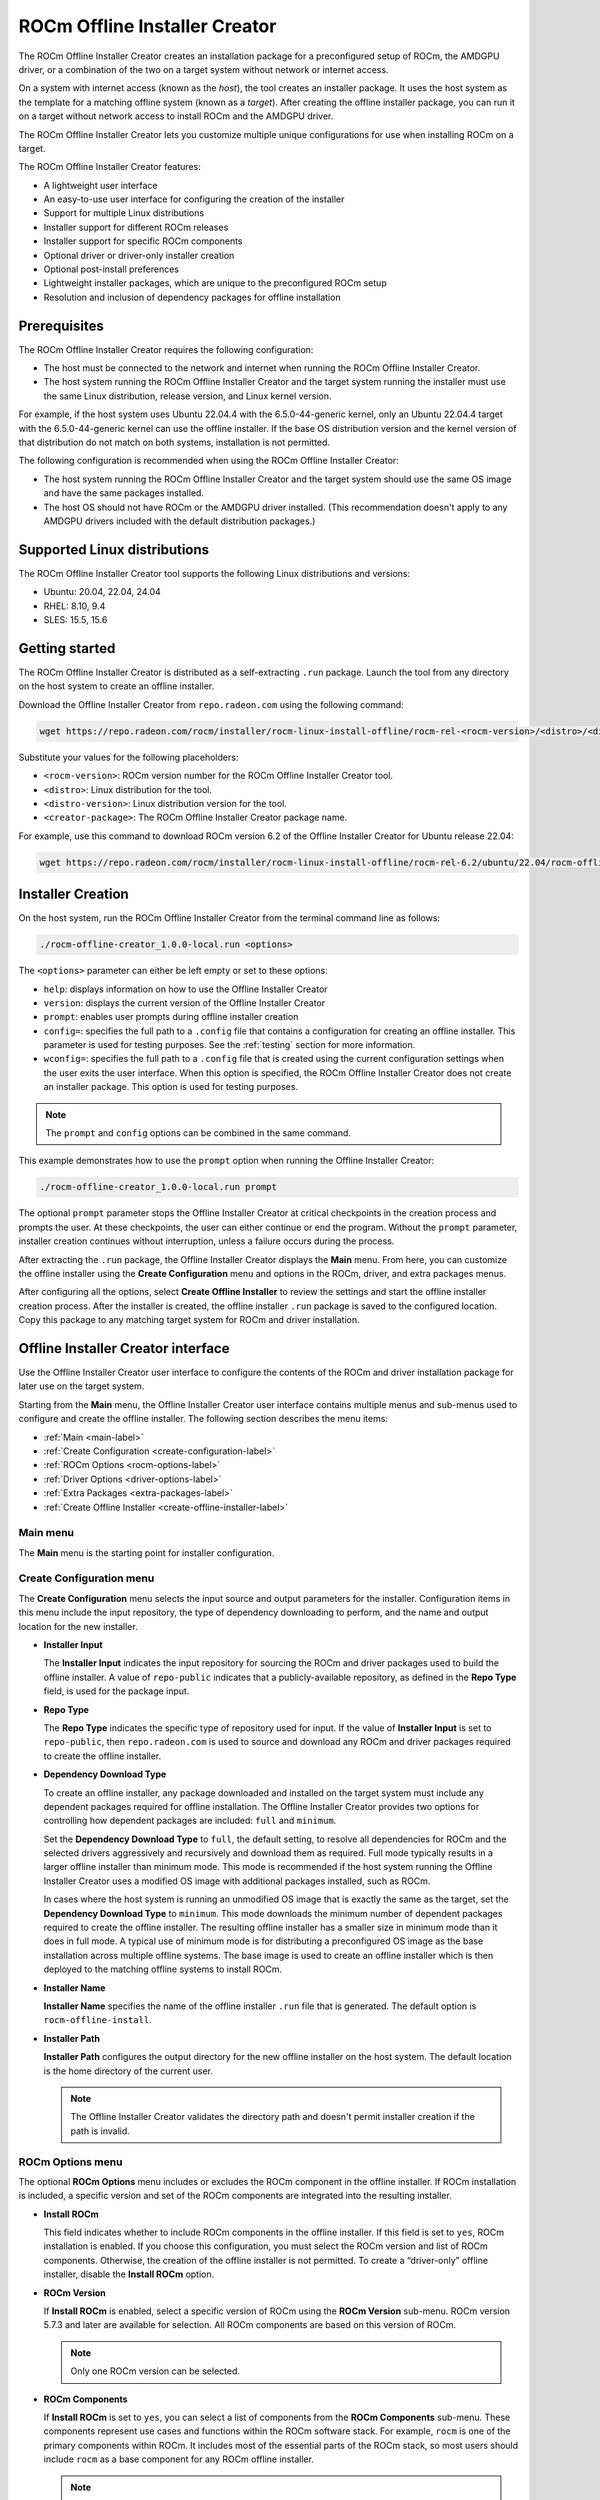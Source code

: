 .. meta::
  :description: ROCm offline installer
  :keywords: ROCm installation, AMD, ROCm, third-party support matrix

***************************************************************************
ROCm Offline Installer Creator
***************************************************************************

The ROCm Offline Installer Creator creates an 
installation package for a preconfigured setup of ROCm, the AMDGPU driver, or a combination
of the two on a target system without network or internet access.

On a system with internet access (known as the *host*), the tool creates an installer package. It uses the host system 
as the template for a matching offline system (known as a *target*). After creating the offline installer 
package, you can run it on a target without network access to install ROCm and the AMDGPU driver.

The ROCm Offline Installer Creator lets you  
customize multiple unique configurations for use when
installing ROCm on a target.

The ROCm Offline Installer Creator features:

* A lightweight user interface
* An easy-to-use user interface for configuring the creation of the installer
* Support for multiple Linux distributions
* Installer support for different ROCm releases
* Installer support for specific ROCm components
* Optional driver or driver-only installer creation
* Optional post-install preferences
* Lightweight installer packages, which are unique to the preconfigured ROCm setup
* Resolution and inclusion of dependency packages for offline installation

Prerequisites
================================================

The ROCm Offline Installer Creator requires the following configuration:

* The host must be connected to the network and internet when running the ROCm Offline Installer Creator.
* The host system running the ROCm Offline Installer Creator and the target system running the installer 
  must use the same Linux distribution, release version, and Linux kernel version.

For example, if the host system uses 
Ubuntu 22.04.4 with the 6.5.0-44-generic kernel, only an Ubuntu 22.04.4 target with the 6.5.0-44-generic kernel 
can use the offline installer. 
If the base OS distribution version and the kernel version of that distribution do not match on both systems, 
installation is not permitted.

The following configuration is recommended when using the ROCm Offline Installer Creator:

* The host system running the ROCm Offline Installer Creator and the target system should use the same OS image and 
  have the same packages installed.
* The host OS should not have ROCm or the AMDGPU driver installed. (This recommendation doesn't 
  apply to any AMDGPU drivers included with the default distribution packages.)

Supported Linux distributions
================================================

The ROCm Offline Installer Creator tool supports the following Linux distributions and versions:

* Ubuntu: 20.04, 22.04, 24.04
* RHEL: 8.10, 9.4
* SLES: 15.5, 15.6

Getting started
================================================

The ROCm Offline Installer Creator is distributed as a self-extracting ``.run`` package. Launch the tool from
any directory on the host system to create an offline installer.

Download the Offline Installer Creator from ``repo.radeon.com`` using the following command:

.. code-block:: shell

   wget https://repo.radeon.com/rocm/installer/rocm-linux-install-offline/rocm-rel-<rocm-version>/<distro>/<distro-version>/<creator-package>

Substitute your values for the following placeholders:

* ``<rocm-version>``: ROCm version number for the ROCm Offline Installer Creator tool.
* ``<distro>``: Linux distribution for the tool.
* ``<distro-version>``: Linux distribution version for the tool.
* ``<creator-package>``: The ROCm Offline Installer Creator package name.

For example, use this command to download ROCm version 6.2 of the Offline Installer Creator 
for Ubuntu release 22.04:

.. code-block:: shell

   wget https://repo.radeon.com/rocm/installer/rocm-linux-install-offline/rocm-rel-6.2/ubuntu/22.04/rocm-offline-creator_1.0.0.60200-3~22.04.run

Installer Creation
================================================

On the host system, run the ROCm Offline Installer Creator from the terminal command line as follows:

.. code-block:: shell

   ./rocm-offline-creator_1.0.0-local.run <options>

The ``<options>`` parameter can either be left empty or set to these options:

*  ``help``: displays information on how to use the Offline Installer Creator
*  ``version``: displays the current version of the Offline Installer Creator
*  ``prompt``: enables user prompts during offline installer creation
*  ``config=``: specifies the full path to a ``.config`` file that contains a configuration for creating an offline installer.
   This parameter is used for testing purposes. See the :ref:`testing` section for more information.
*  ``wconfig=``: specifies the full path to a ``.config`` file that is created using the current configuration settings when the user exits the user interface.
   When this option is specified, the ROCm Offline Installer Creator does not create an installer package. This option is used for testing purposes.

.. note::

   The ``prompt`` and ``config`` options can be combined in the same command.

This example demonstrates how to use the ``prompt`` option when running the Offline Installer Creator:

.. code-block:: shell

   ./rocm-offline-creator_1.0.0-local.run prompt

The optional ``prompt`` parameter stops the Offline Installer Creator
at critical checkpoints in the creation process and prompts the user. At these checkpoints, 
the user can either continue or end the program. Without the ``prompt`` parameter, installer creation continues 
without interruption, unless a failure occurs during the process.

After extracting the ``.run`` package, the Offline Installer Creator displays 
the **Main** menu. From here, you can customize the offline installer using the **Create Configuration** 
menu and options in the ROCm, driver, and extra packages menus. 

.. image:: ../data/how-to/rocm-offline-installer-1-main-menu.png
   :width: 800
   :alt: The main user interface menu for the Offline Installer Creator

After configuring all the options, select **Create Offline Installer** to review the settings
and start the offline installer creation process. After the installer is created, the offline installer ``.run`` package
is saved to the configured location. Copy this package to any matching target system for ROCm 
and driver installation.

Offline Installer Creator interface
================================================

Use the Offline Installer Creator user interface to configure the contents of the ROCm and 
driver installation package for later use on the target system.  

Starting from the **Main** menu, the Offline Installer Creator user interface contains multiple menus and sub-menus 
used to configure and create the offline installer. The following section describes the
menu items: 

* :ref:`Main <main-label>`
* :ref:`Create Configuration <create-configuration-label>`
* :ref:`ROCm Options <rocm-options-label>`
* :ref:`Driver Options <driver-options-label>`
* :ref:`Extra Packages <extra-packages-label>`
* :ref:`Create Offline Installer <create-offline-installer-label>`

.. _main-label:

Main menu
-------------------------------------------------------------------------

The **Main** menu is the starting point for installer configuration.

.. image:: ../data/how-to/rocm-offline-installer-1-main-menu.png
   :width: 800
   :alt: The main user interface menu for the Offline Installer Creator

.. _create-configuration-label:

Create Configuration menu
-------------------------------------------------------------------------

The **Create Configuration** menu selects the input source and output parameters for the 
installer. Configuration items in this menu include the input repository, the type of dependency downloading to 
perform, and the name and output location for the new installer. 

.. image:: ../data/how-to/rocm-offline-installer-2-create-install-options.png 
   :width: 800
   :alt: The Create Configuration menu for the Offline Installer Creator

* **Installer Input**

  The **Installer Input** indicates the input repository 
  for sourcing the ROCm and driver packages used to build the offline installer. A value of ``repo-public`` 
  indicates that a publicly-available repository, as defined in the **Repo Type** field, is used for the package input.

* **Repo Type**

  The **Repo Type** indicates the specific type of repository 
  used for input. If the value of **Installer Input** is set to ``repo-public``, then ``repo.radeon.com`` 
  is used to source and download any ROCm and driver packages required to create the offline installer.

* **Dependency Download Type** 

  To create an offline installer, any package downloaded and installed on the 
  target system must include any dependent packages required for offline installation. 
  The Offline Installer Creator provides two options for controlling how dependent packages are included: 
  ``full`` and ``minimum``.  

  Set the **Dependency Download Type** to ``full``, the default setting,
  to resolve all dependencies for ROCm and the selected drivers aggressively and recursively 
  and download them as required. Full mode typically results in a larger 
  offline installer than minimum mode. This mode is recommended if the host system running the Offline 
  Installer Creator uses a modified OS image with additional packages installed, 
  such as ROCm. 

  In cases where the host system is running an unmodified OS image that is exactly the same as the target, set the
  **Dependency Download Type** to ``minimum``. This mode downloads the 
  minimum number of dependent packages required to create the offline installer. 
  The resulting offline installer has a smaller size in minimum mode than it does in full mode. 
  A typical use of minimum mode is for distributing a preconfigured OS image 
  as the base installation across multiple offline systems. 
  The base image is used to create an offline installer which is 
  then deployed to the matching offline systems to install ROCm.

* **Installer Name**

  **Installer Name** specifies the name of the offline installer ``.run`` file that is generated. 
  The default option is ``rocm-offline-install``.

* **Installer Path**

  **Installer Path** configures the output directory for the new offline installer on the host system. 
  The default location is the home directory of the current user.   

  .. note::

     The Offline Installer Creator validates the directory path and doesn't permit installer creation 
     if the path is invalid.

.. _rocm-options-label:

ROCm Options menu
-------------------------------------------------------------------------

The optional **ROCm Options** menu includes or excludes the ROCm component in 
the offline installer. If ROCm installation is included, a specific version and set of the ROCm 
components are integrated into the resulting installer.

.. image:: ../data/how-to/rocm-offline-installer-3-rocm-options.png 
   :width: 800
   :alt: The ROCm Options menu for the Offline Installer Creator

* **Install ROCm**

  This field indicates whether to include ROCm components in the offline installer. 
  If this field is set to ``yes``, ROCm installation is enabled. If you choose this configuration, you must select 
  the ROCm version and list of ROCm components. Otherwise, 
  the creation of the offline installer is not permitted. To create a “driver-only” offline installer,
  disable the **Install ROCm** option.

* **ROCm Version**

  If **Install ROCm** is enabled, select a specific version of ROCm using the **ROCm 
  Version** sub-menu. ROCm version 5.7.3 and later are available for selection. 
  All ROCm components are based on this version of ROCm.  

  .. note::

     Only one ROCm version can be selected.

* **ROCm Components**

  If **Install ROCm** is set to ``yes``, you can select a list of components from 
  the **ROCm Components** sub-menu.  These components represent use cases and functions within 
  the ROCm software stack.  For example, ``rocm`` is one of the primary components within
  ROCm. It includes most of the essential parts of the ROCm stack, so most users should 
  include ``rocm`` as a base component for any ROCm offline installer. 

  .. note::

     * Configure the **ROCm Version** field before selecting the ROCm components.
     * Select one or more components from the **ROCm Components** list for offline installer creation.

The following ROCm Components are available for offline installation. For more information on
the components, see :doc:`What is ROCm <rocm:what-is-rocm>`.

* ``rocm``
  
  * For users and developers requiring the full ROCm stack
  * OpenCL (ROCr/KFD based) runtime
  * HIP runtimes
  * Machine-learning framework
  * All ROCm libraries and applications

* ``rocmdev``

  * For developers requiring the ROCm runtime, with profiling and debugging tools
  * HIP runtimes
  * OpenCL runtime
  * Profiler, tracer, and debugger tools

* ``rocmdevtools``

  * For developers requiring the ROCm profiling and debugging tools
  * Profiler, tracer, and debugger tools

* ``lrt``

  * For users of applications using the ROCm runtime
  * ROCm compiler and device libraries
  * ROCr runtime and thunk

* ``hip``

  * For users of the HIP runtime on AMD products
  * HIP runtimes

* ``hiplibsdk``

  * For application developers using HIP on AMD products
  * HIP runtimes
  * ROCm math libraries
  * HIP development libraries

* ``graphics``

  * For users of graphics applications
  * Open-source Mesa 3D graphics and multimedia libraries

* ``multimediasdk``

  * For developers of open-source multimedia
  * Open-source Mesa 3D multimedia libraries
  * Development headers for multimedia libraries

* ``opencl``

  * For users of applications requiring OpenCL on Vega or later products
  * ROCr-based OpenCL
  * ROCm language runtime

* ``openclsdk``

  * For application developers requiring ROCr-based OpenCL
  * ROCr-based OpenCL
  * ROCm language runtime
  * Development and SDK files for ROCr-based OpenCL

* ``openmpsdk``

  * For users of OpenMP or Flang on AMD products
  * OpenMP runtime and development packages

* ``mllib``

  * For users running machine-learning workloads
  * MIOpen hip and tensile libraries
  * Clang OpenCL
  * MIOpen kernels

* ``mlsdk`` 

  * For developers running machine-learning workloads
  * MIOpen development libraries
  * Clang OpenCL development libraries
  * MIOpen kernels

.. _driver-options-label:

Driver Options menu
-------------------------------------------------------------------------

Use the **Driver Options** menu to optionally include the AMDGPU driver in the 
offline installer. If driver installation is included, an AMDGPU driver based on a specific ROCm version 
is integrated into the installer. In addition, the installer can configure several post-installation driver 
options for offline installation.

.. image:: ../data/how-to/rocm-offline-installer-4-driver-options.png
   :width: 800
   :alt: The Driver Options menu for the Offline Installer Creator 

* **Install amdgpu Driver**

  This field specifies whether to include the AMDGPU driver in the offline installer. 
  To enable its inclusion, set the value of **Install amdgpu Driver** to ``yes``.
  To include the driver, select the **amdgpu Driver ROCm Version**. Otherwise, 
  the creation of an offline installer is not permitted. This option is typically disabled
  when creating an ROCm-only offline installer.

* **amdgpu Driver ROCm Version**

  If **Install amdgpu Driver** is set to ``yes``, the **amdgpu Driver ROCm Version** field is used to select a 
  specific ROCm version to base the AMDGPU driver on. 

  .. note::

     *  The offline installer can only use one ROCm version.
     *  The AMDGPU driver included in the offline installer is the DKMS version.

Post-install driver options
^^^^^^^^^^^^^^^^^^^^^^^^^^^^^^^^^^^^^^^^^^^^^^^^^

If you are including the AMDGPU driver in the offline installer, you can apply one or more
of the following post-installation driver options:

* **Set Video,Render Group**

  When this setting is enabled, the resulting offline installer adds the current user (``$USER``) to the ``render`` 
  and ``video`` groups on the target system after installing AMDGPU. In most cases, you
  must belong to both groups before any ROCm 
  components can use the AMDGPU driver or access GPU resources.

  .. note::

     Enabling this post-installation option is recommended.

* **Blacklist amdgpu driver**

  When this setting is enabled, the resulting offline installer immediately 
  disables the AMDGPU driver kernel module after installing it. As a result,  
  the system disables driver startup and initialization on subsequent reboots. Use this
  option when the AMDGPU driver is being debugged or is potentially unstable, 
  or if control of driver initialization is required during boot up.

  .. caution::

     This option is intended for advanced users familiar with Linux kernel modules and GPU drivers.

  .. note::

     If this option is selected, the **Start amdgpu driver on install** option is not available.

* **Start amdgpu driver on install**

  If the **Start amdgpu driver on install** option is enabled, the offline installer uses ``modprobe``
  to automatically launch the AMDGPU driver after installation. If a pre-existing AMDGPU driver is 
  already loaded on the system, the installer doesn't start the new driver.
  This option is often useful for users installing the driver on a system where the GPU device is newer and 
  not yet natively supported as part of the upstream GPU driver for the Linux distribution. 

  .. note::

     If this option is selected, the **Blacklist amdgpu driver on install** option is not
     available for use in the offline installer.

.. _extra-packages-label:

Extra Packages menu
-------------------------------------------------------------------------

The **Extra Packages** menu provides a list of optional packages for inclusion
in the offline installer. You can select the :doc:`rocminfo <rocminfo:index>`,
:doc:`rocm-smi <rocm_smi_lib:index>`, and :doc:`rocm-validation-suite <rocmvalidationsuite:index>` packages 
as extra packages for the installer, provided they are not already included 
as part of a given ROCm component.

.. image:: ../data/how-to/rocm-offline-installer-5-extra-packages.png
   :width: 800
   :alt: The Extra Packages menu for the Offline Installer Creator 

.. note::

   If a selected ROCm component includes rocminfo or rocm-smi, the fields are set to ``yes`` and
   can't be modified.

.. _create-offline-installer-label:

Create Offline Installer menu
-------------------------------------------------------------------------

The **Create Offline Installer** menu summarizes the current configuration. The 
Offline Installer Creator uses this configuration to create the offline installer.
If there are no errors, you can **Accept** the configuration and create the offline installer ``.run`` file. 
If the tool finds any missing requirements or errors in the configuration, the **Accept** option is not available. 
In this case, return to the **Main** menu by selecting **Return** and edit the current configuration 
before proceeding.

The following illustrations show the three menu pages required to 
create the offline installer.

.. image:: ../data/how-to/rocm-offline-installer-6-offline-installer-configuration-1.png
   :width: 800
   :alt: The first page of the Create Offline Installer menu for the Offline Installer Creator 

.. image:: ../data/how-to/rocm-offline-installer-7-offline-installer-configuration-2.png
   :width: 800
   :alt: The second page of the Create Offline Installer menu for the Offline Installer Creator 

.. image:: ../data/how-to/rocm-offline-installer-8-offline-installer-configuration-3.png
   :width: 800
   :alt: The third page of the Create Offline Installer menu for the Offline Installer Creator 

Using the ROCm Offline Installer Creator
================================================

After starting the Offline Installer Creator, the user interface appears in the terminal. 
At the top of the **Main** menu, the **Target Installer** field indicates the Linux 
distribution, version, and Linux kernel version currently running on the host system. 
The target system must match the host system because the target installer 
is based on the current host distribution and kernel version. When navigating through the menus, 
you can use the **Done** option to return to the previous menu. Some menus have a **Help** option
to display more information about the current menu.

Follow these steps to create an offline installer:

#. Fill out the configuration creation details:

   a. Enter the **Create Configuration** menu.
   b. Set the **Dependency Download Type** to either ``full``, which is the default, or ``minimum``.
   c. Set the **Installer Name** field or use the default name that is provided. The Offline Installer Creator 
      appends the ``.run`` extension to the installer name when it creates the installer.
   d. Use the **Installer Path** field to configure the output directory for the installer.  
      The default value is the ``$USER`` home directory.

#. Set the ROCm options:

   In the **ROCm Options** menu, enable or disable the installation of ROCm components. If ROCm installation is enabled,
   the **ROCm Version** and **ROCm Components** fields are also required.

   a. Enter the **ROCm Options** menu.
   b. Set **Install ROCm** to ``yes`` to include ROCm components in the offline installer.
   c. For the **ROCm Version** field, select the ROCm release version from the sub-menu.
   d. For the **ROCm Components** field, select one or more ROCm components from the sub-menu.

#. Set the driver options:

   In the **Driver Options** menu, enable or disable the installation of the amdgpu driver. To enable
   driver installation, you must also configure the **amdgpu Driver ROCm version** field.

   a. Enter the **Driver Options** menu.
   b. Set **Install amdgpu Driver** to ``yes`` to include the amdgpu driver in the offline installer.
   c. If the **amdgpu Driver ROCm Version** field is not already populated,
      select the ROCm release version from the sub-menu.
   d. Configure the post-installation driver options, including **Set Video,Render Group**, **Blacklist 
      amdgpu driver**, and **Start amdgpu driver on install**.

   .. note::

       *  Enabling the **Set Video,Render Group** option is recommended. 
          However, the post-installation options aren't required to create or use the installer.
       *  The **amdgpu Driver ROCm Version** field is the same field as the **ROCm Version** field in the **ROCm Options** menu. 
          You can set the ROCm release version from either menu.

#. Set the extra packages:

   In the **Extra Packages** menu, optionally include rocminfo, rocm-smi, and rocm-validation-suite
   in the offline installer.

   .. note::

      Some ROCm components already include the rocminfo and rocm-smi packages, which are
      automatically added to the offline installer by default. If so, the user interface 
      sets the **rocminfo** and **rocm-smi** fields to ``yes`` and ensures they can't be edited. 

#. Create the installer:

   After completing the previous steps, you can create the offline installer.

   a. Enter the **Create Offline Installer** menu.
   b. Review the current installer configuration by using the review summary interface, clicking **<Next Page>** to cycle 
      through the pages.
   c. If there are any errors or missing requirements in the configuration, press **<RETURN>** to display 
      the main menu and make any required changes. Any errors or missing requirements are indicated in red.
   d. If there are no errors in the configuration, select **<ACCEPT>** to create the 
      offline installer, which is saved to the designated location.
   e. At this point, the user interface closes and the offline install creation script starts running.

   .. note::

      You can only select **<ACCEPT>** if all configuration requirements 
      are met and no errors are detected.

#. Offline Installation:

   After the offline installer has been created and saved to the designated output directory
   on the host system, copy the installer to any matching target system and run it. The target 
   doesn't need to have a network or internet connection.

   a. Copy the offline installer, for example ``rocm-offline-install.run``, to a target system that matches the host.
   b. Run the installer from the terminal command line:

      .. code-block:: shell 

         ./rocm-offline-install.run <option>

      The ``option`` parameter can be omitted or optionally set to ``prompt``, ``dryrun``, or ``uninstall``. 
      (See the section below for more information on the ``uninstall`` option.)
      The ``prompt`` option enables user prompts 
      during the offline installation process. If the ``prompt`` parameter is appended,
      the installer halts at critical points during the installation process, prompting the user
      to continue or stop the installation.   
      Without the ``prompt`` parameter, the offline installation runs until completion, unless a 
      failure occurs during the process.

      To simulate the offline installation process, set the ``option`` parameter to ``dryrun``. 
      With ``dryrun``, the installer outputs any errors it detects but does not install any packages.

      .. code-block:: shell 

         ./rocm-offline-install.run prompt

      or

      .. code-block:: shell 

         ./rocm-offline-install.run dryrun

      .. note::

         You can run the installer with both the ``dryrun`` and ``prompt`` options. 
         This simulates the offline installation and prompts you during the process.

#. Offline Uninstall:

   If ROCm is already installed on your system, you must first uninstall it before 
   running the installation package. If you try to install ROCm when another version is 
   installed on the system, the new installation will fail. 
   If you are using the Ubuntu distribution, you can use the installation package you created to uninstall ROCm.  

   To uninstall ROCm, run the installer from the terminal command line with the ``uninstall`` parameter:

   .. code-block:: shell 

      ./rocm-offline-install.run uninstall

   After the installation is complete, reboot your system. You can then run the offline installer 
   to install the new version.

   .. note::

      The uninstall feature is only enabled for the Ubuntu distribution.

Log files
-----------------------------------

By default, the ROCm Offline Installer Creator records its output in log files 
in the ``/var/log/offline_creator`` directory. The output of both creation and installation 
processes is logged to this directory.

.. _building-label:

Building
================================================

Build the ROCm Offline Installer Creator from source using the files located at  
`<https://github.com/ROCm/rocm-install-on-linux/tree/develop/src/offline-installer>`_.

To build the Offline Installer Creator:

#. Install the prerequisites

   You must install the following packages prior to building the Offline Installer Creator from source.

   .. tab-set::

      .. tab-item:: Ubuntu
         :sync: ubuntu

         .. code-block:: bash

            sudo apt install cmake
            sudo apt install build-essential
            sudo apt install libncurses5-dev
            sudo apt install makeself
            sudo apt install wget

      .. tab-item:: Red Hat Enterprise Linux
         :sync: RHEL

         First, install the RHEL version-specific prerequisites:

         Install the following for RHEL 8.x:

         .. code-block:: bash

            sudo dnf install wget
            wget https://dl.fedoraproject.org/pub/epel/epel-release-latest-8.noarch.rpm
            sudo rpm -ivh epel-release-latest-8.noarch.rpm
            sudo crb enable

         Install the following for RHEL 9.x:

         .. code-block:: bash

            sudo dnf install wget
            wget https://dl.fedoraproject.org/pub/epel/epel-release-latest-9.noarch.rpm
            sudo rpm -ivh epel-release-latest-9.noarch.rpm
            sudo crb enable

         Then install the generic RHEL x.x prerequisites

         .. code-block:: bash

            sudo dnf install cmake
            sudo dnf install gcc gcc-c++
            sudo dnf install ncurses-devel
            sudo dnf install makeself

      .. tab-item:: SUSE Linux Enterprise Server
         :sync: SLES


         Install the following for SLES 15.5:

         .. code-block:: bash

            SUSEConnect -p PackageHub/15.5/x86_64
            sudo zypper install cmake
            sudo zypper install gcc gcc-c++
            sudo zypper install ncurses-devel
            sudo zypper install makeself

         Install the following for SLES 15.6:

         .. code-block:: bash

            SUSEConnect -p PackageHub/15.6/x86_64
            sudo zypper install cmake
            sudo zypper install gcc gcc-c++
            sudo zypper install ncurses-devel
            sudo zypper install makeself

#. Clone the tool source

   .. code-block:: shell 

      git clone https://github.com/ROCm/rocm-install-on-linux

#. Build the configuration

   .. code-block:: shell 

      cd rocm-install-on-linux/src/offline-installer
      mkdir build 
      cd build
      cmake ..

#. Build the Offline Installer Creator

   The Offline Installer Creator is built for both standard and test use. 
   The output is placed in the CMake build directory.

   * To build the tool, run the following command:

     .. code-block:: shell 

        make

     This command generates the file ``rocm-offline-creator_1.0.0-local.run``.

.. _testing:

Testing
================================================

The Offline Installer Creator test suite includes a set of tests for validating   
common installer configurations. These tests simulate and validate the creation of the target offline installer and 
the installer's behavior.

The tests are based on the ROCm version and on the components being installed.

Tests are available for these ROCm versions:

*  5.7.3
*  6.0.2
*  6.1.x
*  6.2.x
*  6.3.x

Tests are available for the following component combinations:

*  ROCm only: Creates an installer for the ``rocm`` component only.
*  Driver only: Creates an installer for the amdgpu driver only.
*  ROCm and driver: Creates an installer for both the ``rocm`` component and the amdgpu driver.
*  ROCm and graphics: Creates an installer for the ``rocm,graphics`` component.
*  ``hip`` and ``hiplibsdk``: Creates an installer for the ``hip,hiplibsdk`` component.

Building the tests
-----------------------------------

Tests are built using CMake and ``make``. See the :ref:`building-label` section above.

.. _running-the-tests:

Running the tests
-----------------------------------

Run the preconfigured tests using the CMake and CTest utilities.

.. note::

   Run any of the tests below with the ``-V`` argument to enable verbose logging and output for the offline 
   installer tool creator or installer scripts.

There are two test types:

*  Full test
*  ROCm version test

For each type of test, installer creation is validated using one of the preset ``.config`` files 
located in the ``tests`` directory. 
These files contain the settings required to create the offline installer. They 
run through the ``create-offline.sh`` script for the relevant Linux distribution. This  
is followed by a dry run of the resulting offline installer ``.run`` file, which performs a simulated 
installation for the distribution under test.

Full test
^^^^^^^^^^^^^^^^^^^^^^^^^^^^^^^^^^^^^^^^^^^^^^^^^

From the build location of the offline tool, run the following command:

.. code-block:: shell 

   ctest

This suite runs 111 tests.

The following tests are available, depending on the ROCm version:

.. csv-table:: 
   :header: "ROCm version", "Test Suite Support"
   :widths: 26, 80

   "5.7.3", "ROCm only, Driver only, ROCm + Driver, ROCm + graphics, hip + hiplibsdk"
   "6.0.2", "ROCm only, Driver only, ROCm + Driver, ROCm + graphics, hip + hiplibsdk"
   "6.1.x", "ROCm only, Driver only, ROCm + Driver, ROCm + graphics, hip + hiplibsdk"
   "6.2.x", "ROCm only, Driver only, ROCm + Driver, ROCm + graphics, hip + hiplibsdk"
   "6.3.x", "ROCm only, Driver only, ROCm + Driver, ROCm + graphics, hip + hiplibsdk"

.. note::
   
   Test suites for a ROCm version only run if the version is supported on the 
   Linux Distribution Version under test.

ROCm version test
^^^^^^^^^^^^^^^^^^^^^^^^^^^^^^^^^^^^^^^^^^^^^^^^^

Select subsets of the "Full" test for a specific version of ROCm and run them using CTest.

From the build location of the offline tool, run the following command:

.. code-block:: shell 

   ctest -L <rocm-version> 

where ``<rocm-version>`` is one of ``5.7.3``, ``6.0.2``, ``6.1.x``, ``6.2.x``, or ``6.3.x``.
 
Running manual tests
^^^^^^^^^^^^^^^^^^^^^^^^^^^^^^^^^^^^^^^^^^^^^^^^^

In addition to the preconfigured CTest utilities, you can manually configure your own Offline Installer 
Creator tests. This configuration option bypasses the user interface and runs 
the ``create-offline.sh`` script as described in the :ref:`running-the-tests` section above. 
To manually test the creation of an offline installer without the user interface, run the
Offline Installer Creator with the ``config`` parameter.

.. caution::

   For normal Offline Installer Creator usage, the user interface is recommended. 
   The user interface validates the various configuration file inputs and guides you through the
   configuration process.

.. code-block:: shell 

   ./rocm-offline-creator_1.0.0-local.run config=[path-to-config-file]

Set the ``config`` parameter to the absolute path to a configuration file. The file name must include 
the ``.config`` file extension. The file follows the format defined by the Offline Installer Creator
user interface. Example configuration files, which are used for running the CTest utilities,
are available in the ``tests`` directory of the ``offline-installer`` repository.